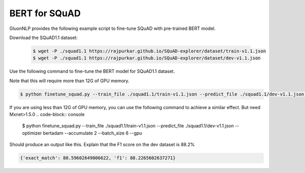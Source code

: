 BERT for SQuAD
-------------------------------------------------------

GluonNLP provides the following example script to fine-tune SQuAD with pre-trained
BERT model.

Download the SQuAD1.1 dataset:

 .. code-block:: console
 
    $ wget -P ./squad1.1 https://rajpurkar.github.io/SQuAD-explorer/dataset/train-v1.1.json
    $ wget -P ./squad1.1 https://rajpurkar.github.io/SQuAD-explorer/dataset/dev-v1.1.json

Use the following command to fine-tune the BERT model for SQuAD1.1 dataset.

Note that this will require more than 12G of GPU memory.
 
.. code-block:: console

    $ python finetune_squad.py --train_file ./squad1.1/train-v1.1.json --predict_file ./squad1.1/dev-v1.1.json --optimizer adam --gpu

If you are using less than 12G of GPU memory, you can use the following command to achieve a similar effect. But need Mxnet>1.5.0
.. code-block:: console

    $ python finetune_squad.py --train_file ./squad1.1/train-v1.1.json --predict_file ./squad1.1/dev-v1.1.json --optimizer bertadam --accumulate 2 --batch_size 6 --gpu


Should produce an output like this. Explain that the F1 score on the dev dataset is 88.2%

.. code-block:: console

    {'exact_match': 80.59602649006622, 'f1': 88.2265602637271}
